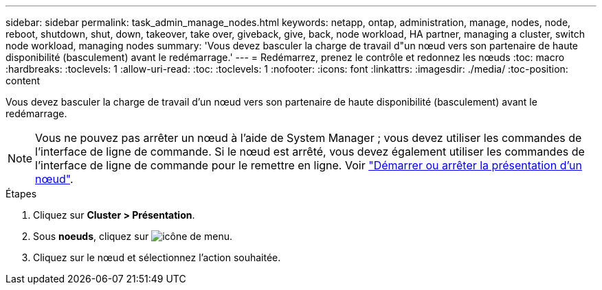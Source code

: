 ---
sidebar: sidebar 
permalink: task_admin_manage_nodes.html 
keywords: netapp, ontap, administration, manage, nodes, node, reboot, shutdown, shut, down, takeover, take over, giveback, give, back, node workload, HA partner, managing a cluster, switch node workload, managing nodes 
summary: 'Vous devez basculer la charge de travail d"un nœud vers son partenaire de haute disponibilité (basculement) avant le redémarrage.' 
---
= Redémarrez, prenez le contrôle et redonnez les nœuds
:toc: macro
:hardbreaks:
:toclevels: 1
:allow-uri-read: 
:toc: 
:toclevels: 1
:nofooter: 
:icons: font
:linkattrs: 
:imagesdir: ./media/
:toc-position: content


[role="lead"]
Vous devez basculer la charge de travail d'un nœud vers son partenaire de haute disponibilité (basculement) avant le redémarrage.


NOTE: Vous ne pouvez pas arrêter un nœud à l'aide de System Manager ; vous devez utiliser les commandes de l'interface de ligne de commande. Si le nœud est arrêté, vous devez également utiliser les commandes de l'interface de ligne de commande pour le remettre en ligne.  Voir link:system-admin/start-stop-storage-system-concept.html["Démarrer ou arrêter la présentation d'un nœud"].

.Étapes
. Cliquez sur *Cluster > Présentation*.
. Sous *noeuds*, cliquez sur image:icon_kabob.gif["icône de menu"].
. Cliquez sur le nœud et sélectionnez l'action souhaitée.

